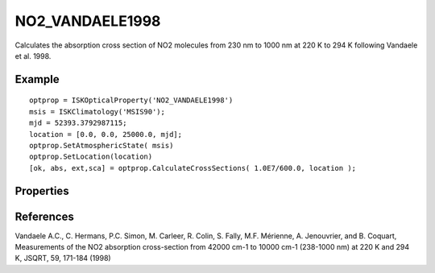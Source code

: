 
.. _optical_no2vandaele:

NO2_VANDAELE1998
================
Calculates the absorption cross section of NO2 molecules from 230 nm to 1000 nm at 220 K to 294 K following Vandaele et al. 1998. 


Example
^^^^^^^
::

   optprop = ISKOpticalProperty('NO2_VANDAELE1998')
   msis = ISKClimatology('MSIS90');
   mjd = 52393.3792987115;
   location = [0.0, 0.0, 25000.0, mjd];
   optprop.SetAtmosphericState( msis)
   optprop.SetLocation(location)
   [ok, abs, ext,sca] = optprop.CalculateCrossSections( 1.0E7/600.0, location );


Properties
^^^^^^^^^^
.. option:: SetTemperature (double n)
   
   Sets the temperature in Kelvins that will be used in the next calculation of cross-sections.


References
^^^^^^^^^^
Vandaele A.C., C. Hermans, P.C. Simon, M. Carleer, R. Colin, S. Fally, M.F. Mérienne, A. Jenouvrier, 
and B. Coquart, Measurements of the NO2 absorption cross-section from 42000 cm-1 to 10000 cm-1 
(238-1000 nm) at 220 K and 294 K, JSQRT, 59, 171-184 (1998)

